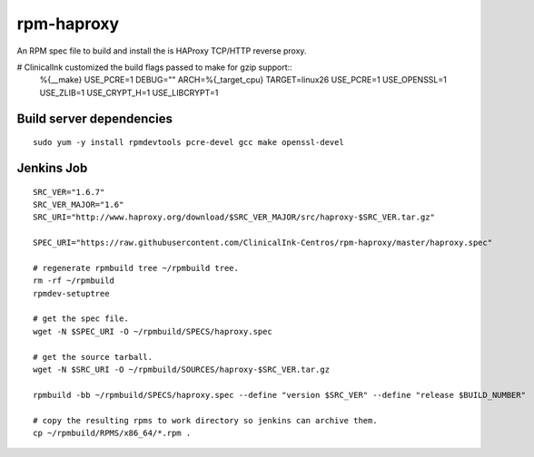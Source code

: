 rpm-haproxy
==============

An RPM spec file to build and install the is HAProxy TCP/HTTP reverse proxy.

# ClinicalInk customized the build flags passed to make for gzip support::
  %{__make} USE_PCRE=1 DEBUG="" ARCH=%{_target_cpu} TARGET=linux26 USE_PCRE=1 USE_OPENSSL=1 USE_ZLIB=1 USE_CRYPT_H=1 USE_LIBCRYPT=1


Build server dependencies
---------------------------------

::

 sudo yum -y install rpmdevtools pcre-devel gcc make openssl-devel


Jenkins Job
-------------------------------------

::

 SRC_VER="1.6.7"
 SRC_VER_MAJOR="1.6"
 SRC_URI="http://www.haproxy.org/download/$SRC_VER_MAJOR/src/haproxy-$SRC_VER.tar.gz"

 SPEC_URI="https://raw.githubusercontent.com/ClinicalInk-Centros/rpm-haproxy/master/haproxy.spec"

 # regenerate rpmbuild tree ~/rpmbuild tree.
 rm -rf ~/rpmbuild
 rpmdev-setuptree

 # get the spec file.
 wget -N $SPEC_URI -O ~/rpmbuild/SPECS/haproxy.spec

 # get the source tarball.
 wget -N $SRC_URI -O ~/rpmbuild/SOURCES/haproxy-$SRC_VER.tar.gz

 rpmbuild -bb ~/rpmbuild/SPECS/haproxy.spec --define "version $SRC_VER" --define "release $BUILD_NUMBER"
 
 # copy the resulting rpms to work directory so jenkins can archive them.
 cp ~/rpmbuild/RPMS/x86_64/*.rpm .
